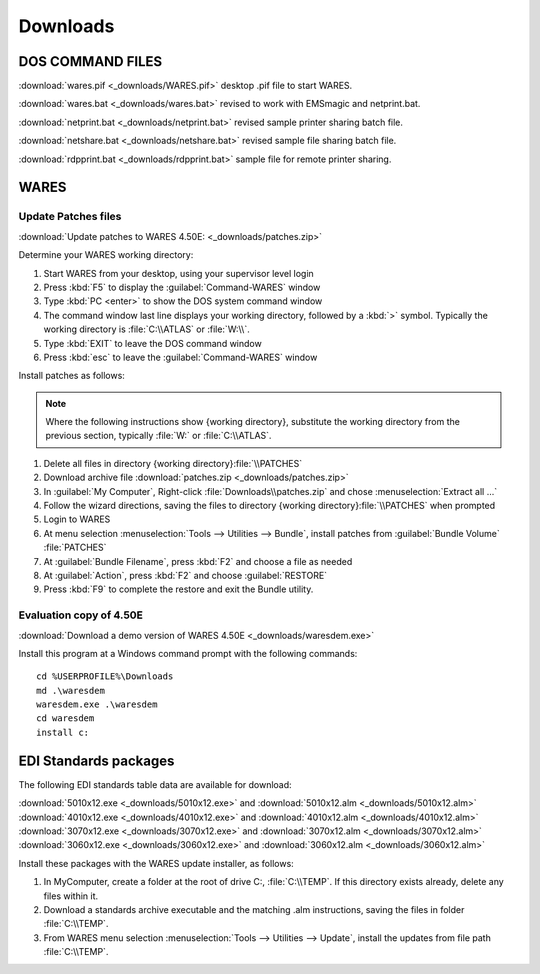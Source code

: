.. _downloads:

#############################
Downloads
#############################

DOS COMMAND FILES
=============================

:download:`wares.pif <_downloads/WARES.pif>` desktop .pif file to start WARES.

:download:`wares.bat <_downloads/wares.bat>` revised to work with EMSmagic and 
netprint.bat.

:download:`netprint.bat <_downloads/netprint.bat>` revised sample printer 
sharing batch file.

:download:`netshare.bat <_downloads/netshare.bat>` revised sample file sharing 
batch file.

:download:`rdpprint.bat <_downloads/rdpprint.bat>` sample file for remote 
printer sharing.

WARES
=============================

.. _patches:

Update Patches files
-----------------------------

:download:`Update patches to WARES 4.50E: <_downloads/patches.zip>`

Determine your WARES working directory:

#. Start WARES from your desktop, using your supervisor level login
#. Press :kbd:`F5` to display the :guilabel:`Command-WARES` window
#. Type :kbd:`PC <enter>` to show the DOS system command window
#. The command window last line displays your working directory, followed by a 
   :kbd:`>` symbol. Typically the working directory is :file:`C:\\ATLAS` or 
   :file:`W:\\`.
#. Type :kbd:`EXIT` to leave the DOS command window
#. Press :kbd:`esc` to leave the :guilabel:`Command-WARES` window

Install patches as follows:

.. |workdir| replace:: \{working directory\}

.. note:: Where the following instructions show |workdir|,
   substitute the working directory from the previous section, typically 
   :file:`W:` or :file:`C:\\ATLAS`.

#. Delete all files in directory |workdir|:file:`\\PATCHES`
#. Download archive file :download:`patches.zip <_downloads/patches.zip>`
#. In :guilabel:`My Computer`, Right-click :file:`Downloads\\patches.zip` and 
   chose :menuselection:`Extract all ...`
#. Follow the wizard directions, saving the files to directory 
   |workdir|:file:`\\PATCHES` when prompted
#. Login to WARES
#. At menu selection :menuselection:`Tools --> Utilities --> Bundle`, install 
   patches from :guilabel:`Bundle Volume` :file:`PATCHES`
#. At :guilabel:`Bundle Filename`, press :kbd:`F2` and choose a file as needed
#. At :guilabel:`Action`, press :kbd:`F2` and choose :guilabel:`RESTORE`
#. Press :kbd:`F9` to complete the restore and exit the Bundle utility.

.. _evaluation:

Evaluation copy of 4.50E
-----------------------------

:download:`Download a demo version of WARES 4.50E <_downloads/waresdem.exe>`
   
Install this program at a Windows command prompt with the following commands::

   cd %USERPROFILE%\Downloads
   md .\waresdem
   waresdem.exe .\waresdem
   cd waresdem
   install c:

.. _standards:

EDI Standards packages
=============================

The following EDI standards table data are available for download:

|  :download:`5010x12.exe <_downloads/5010x12.exe>` and
   :download:`5010x12.alm <_downloads/5010x12.alm>`
|  :download:`4010x12.exe <_downloads/4010x12.exe>` and 
   :download:`4010x12.alm <_downloads/4010x12.alm>`
|  :download:`3070x12.exe <_downloads/3070x12.exe>` and 
   :download:`3070x12.alm <_downloads/3070x12.alm>`
|  :download:`3060x12.exe <_downloads/3060x12.exe>` and 
   :download:`3060x12.alm <_downloads/3060x12.alm>`

Install these packages with the WARES update installer, as follows:

#. In MyComputer, create a folder at the root of drive C:, :file:`C:\\TEMP`. If 
   this directory exists already, delete any files within it.
#. Download a standards archive executable and the matching .alm instructions,
   saving the files in folder :file:`C:\\TEMP`.
#. From WARES menu selection :menuselection:`Tools --> Utilities --> Update`, 
   install the updates from file path :file:`C:\\TEMP`.

